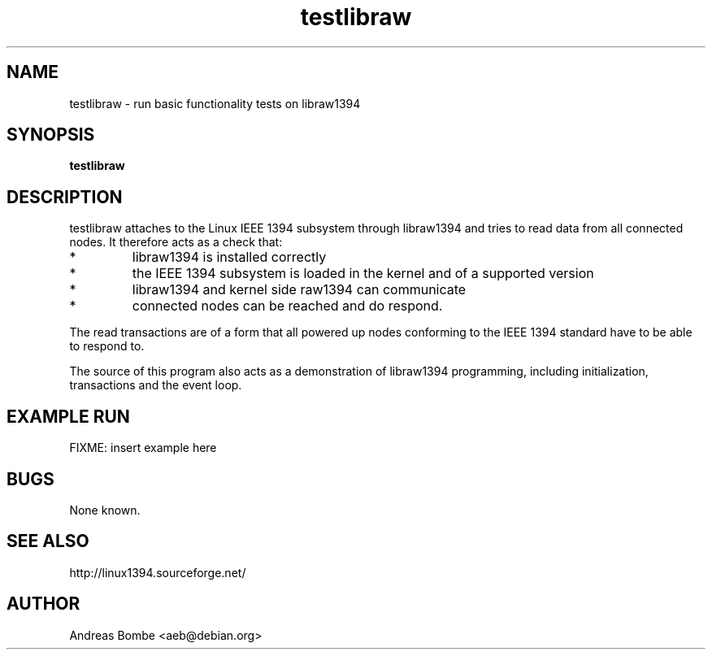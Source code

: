 .TH testlibraw 1 "libraw1394 2.1.2" "" "Linux IEEE 1394"
.SH NAME
testlibraw \- run basic functionality tests on libraw1394
.SH SYNOPSIS
.B testlibraw
.SH DESCRIPTION
testlibraw attaches to the Linux IEEE 1394 subsystem through libraw1394 and
tries to read data from all connected nodes.  It therefore acts as a check that:
.IP *
libraw1394 is installed correctly
.IP *
the IEEE 1394 subsystem is loaded in the kernel and of a supported version
.IP *
libraw1394 and kernel side raw1394 can communicate
.IP *
connected nodes can be reached and do respond.
.PP
The read transactions are of a form that all powered up nodes conforming to the
IEEE 1394 standard have to be able to respond to.
.PP
The source of this program also acts as a demonstration of libraw1394
programming, including initialization, transactions and the event loop.
.SH EXAMPLE RUN
FIXME: insert example here
.SH BUGS
None known.
.SH SEE ALSO
http://linux1394.sourceforge.net/
.SH AUTHOR
Andreas Bombe <aeb@debian.org>
